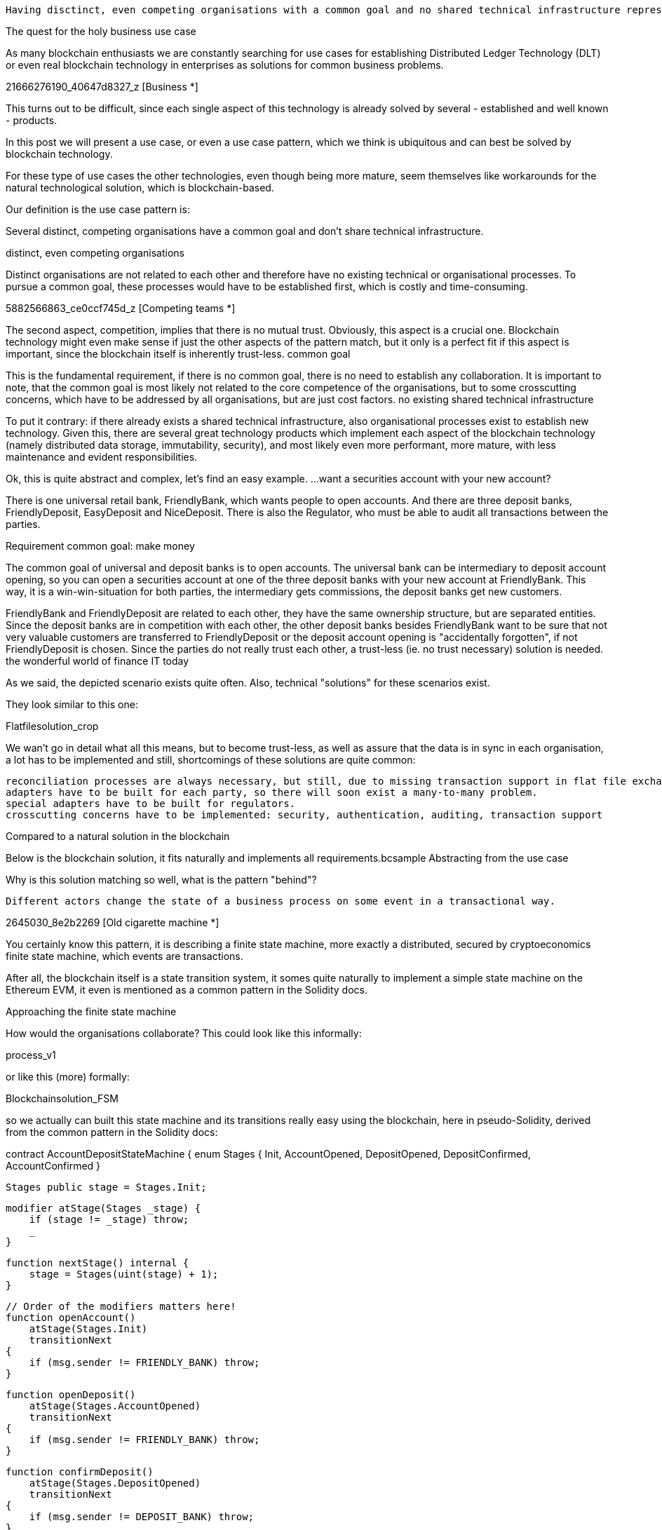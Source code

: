     Having disctinct, even competing organisations with a common goal and no shared technical infrastructure represent a perfect use case pattern for blockchain usage.

The quest for the holy business use case

As many blockchain enthusiasts we are constantly searching for use cases for establishing Distributed Ledger Technology (DLT) or even real blockchain technology in enterprises as solutions for common business problems.

21666276190_40647d8327_z
    [Business *]

This turns out to be difficult, since each single aspect of this technology is already solved by several - established and well known - products. 

In this post we will present a use case, or even a use case pattern, which we think is ubiquitous and can best be solved by blockchain technology.

For these type of use cases the other technologies, even though being more mature, seem themselves like workarounds for the natural technological solution, which is blockchain-based.

Our definition is the use case pattern is:

Several distinct, competing organisations have a common goal and don't share technical infrastructure.

distinct, even competing organisations

Distinct organisations are not related to each other and therefore have no existing technical or organisational processes. To pursue a common goal, these processes would have to be established first, which is costly and time-consuming.

5882566863_ce0ccf745d_z
    [Competing teams *]

The second aspect, competition, implies that there is no mutual trust. Obviously, this aspect is a crucial one. Blockchain technology might even make sense if just the other aspects of the pattern match, but it only is a perfect fit if this aspect is important, since the blockchain itself is inherently trust-less.
common goal

This is the fundamental requirement, if there is no common goal, there is no need to establish any collaboration. It is important to note, that the common goal is most likely not related to the core competence of the organisations, but to some crosscutting concerns, which have to be addressed by all organisations, but are just cost factors.
no existing shared technical infrastructure

To put it contrary: if there already exists a shared technical infrastructure, also organisational processes exist to establish new technology. Given this, there are several great technology products which implement each aspect of the blockchain technology (namely distributed data storage, immutability, security), and most likely even more performant, more mature, with less maintenance and evident responsibilities.

Ok, this is quite abstract and complex, let's find an easy example.
...want a securities account with your new account?

There is one universal retail bank, FriendlyBank, which wants people to open accounts. And there are three deposit banks, FriendlyDeposit, EasyDeposit and NiceDeposit. There is also the Regulator, who must be able to audit all transactions between the parties.

Requirement
common goal: make money

The common goal of universal and deposit banks is to open accounts. The universal bank can be intermediary to deposit account opening, so you can open a securities account at one of the three deposit banks with your new account at FriendlyBank. This way, it is a win-win-situation for both parties, the intermediary gets commissions, the deposit banks get new customers.

FriendlyBank and FriendlyDeposit are related to each other, they have the same ownership structure, but are separated entities. Since the deposit banks are in competition with each other, the other deposit banks besides FriendlyBank want to be sure that not very valuable customers are transferred to FriendlyDeposit or the deposit account opening is "accidentally forgotten", if not FriendlyDeposit is chosen.
Since the parties do not really trust each other, a trust-less (ie. no trust necessary) solution is needed.
the wonderful world of finance IT today

As we said, the depicted scenario exists quite often. Also, technical "solutions" for these scenarios exist.

They look similar to this one:

Flatfilesolution_crop

We wan't go in detail what all this means, but to become trust-less, as well as assure that the data is in sync in each organisation, a lot has to be implemented and still, shortcomings of these solutions are quite common:

    reconciliation processes are always necessary, but still, due to missing transaction support in flat file exchange, which is almost always chosen as the "simplest" integration pattern, errors occur.
    adapters have to be built for each party, so there will soon exist a many-to-many problem.
    special adapters have to be built for regulators.
    crosscutting concerns have to be implemented: security, authentication, auditing, transaction support

Compared to a natural solution in the blockchain

Below is the blockchain solution, it fits naturally and implements all requirements.bcsample
Abstracting from the use case

Why is this solution matching so well, what is the pattern "behind"?

    Different actors change the state of a business process on some event in a transactional way.

2645030_8e2b2269
    [Old cigarette machine *]

You certainly know this pattern, it is describing a finite state machine, more exactly a distributed, secured by cryptoeconomics finite state machine, which events are transactions.

After all, the blockchain itself is a state transition system, it somes quite naturally to implement a simple state machine on the Ethereum EVM, it even is mentioned as a common pattern in the Solidity docs.


Approaching the finite state machine

How would the organisations collaborate? This could look like this informally:


process_v1

or like this (more) formally:

Blockchainsolution_FSM

so we actually can built this state machine and its transitions really easy using the blockchain, here in pseudo-Solidity, derived from the common pattern in the Solidity docs:

contract AccountDepositStateMachine {
    enum Stages {
        Init,
        AccountOpened,
        DepositOpened,
        DepositConfirmed,
        AccountConfirmed
    }

    Stages public stage = Stages.Init;

    modifier atStage(Stages _stage) {
        if (stage != _stage) throw;
        _
    }

    function nextStage() internal {
        stage = Stages(uint(stage) + 1);
    }

    // Order of the modifiers matters here!
    function openAccount()
        atStage(Stages.Init)
        transitionNext
    {
        if (msg.sender != FRIENDLY_BANK) throw;
    }

    function openDeposit()
        atStage(Stages.AccountOpened)
        transitionNext
    {
        if (msg.sender != FRIENDLY_BANK) throw;
    }

    function confirmDeposit()
        atStage(Stages.DepositOpened)
        transitionNext
    {
        if (msg.sender != DEPOSIT_BANK) throw;
    }

    modifier transitionNext()
    {
        _
        nextStage();
    }
}

Great, so that's it, we can build any business process using the blockchain, QED.
Leaving the ivory tower

As you might guess, it is not that simple. Let's review the actual process:

    Account is opened 
    Deposit Account is opened
    Deposit Confirmed
    Account Confirmed

Ever saw an IT-process in real life? Exactly, it's not like this, not even close. Let's see a more real life example:

    Account is opened
    An Email is send to whoever feels responsible
    The Product Owner's Excel has to be updated
    The new reporting engine must have its data updated, it is runnig with MongoDB, which has to be updated
    Revision wants to have it's auditing data in their Oracle DB (must use 2PC)
    ... (ok, you got it already...)

None of the tasks in bold red can be accomplished from the Ethereum blockchain, since calls from "inside" to "outside" are prohibited. Let's hope this will never change, the separation of "inside" and "outside" is essential for the stability and security of the Ethereum blockchain. 

We could use Oracles for this, but it would be a kind of usage which is highly inappropriate for this type of external information retrieval.
Teaser: "Mastering the Flow: Blending Reality with the Blockchain"

This post is way too long already, so here comes a teaser for two posts next to come: "Mastering the Flow: Blending Reality with the Blockchain"

The idea is really simple: let's just recentralize the business process (we are in eager anticipation for the comments to come...)

But we think this can make sense. Look at the sample above, illustrated as a flow:

nodered

The flow was created with Node-RED, an excellent and highly undervalued tool of IBM Emerging Technologies for flows in IoT. It could be very easily adapted to Ethereum with smart contract access by usage of web3.js, which itself can be integrated in node.js, which is the basis of Node-RED, hence the name.

We make the following assertion:

    More than 80% of all use cases can be realized by a centralized business process engine as a first layer, eg. implemented in Node-RED, and a state machine implemented in the blockchain as a second layer. 
    The business process engine is the glue between the transactional blockchain state transitions and the secondary business processes.

What do you think of it? Please let us know in the comments, we really appreciate feedback, positive or negative.

And stay tuned for the next episode, we will get to the nitty-gritty there.

images:
[Business] Business by Christophe BENOIT under CC
[Competing teams] Competing teams by Denis De Mesmaeker under CC
[Old cigarette machine] Old cigarette machine by Walter Baxter under CC
